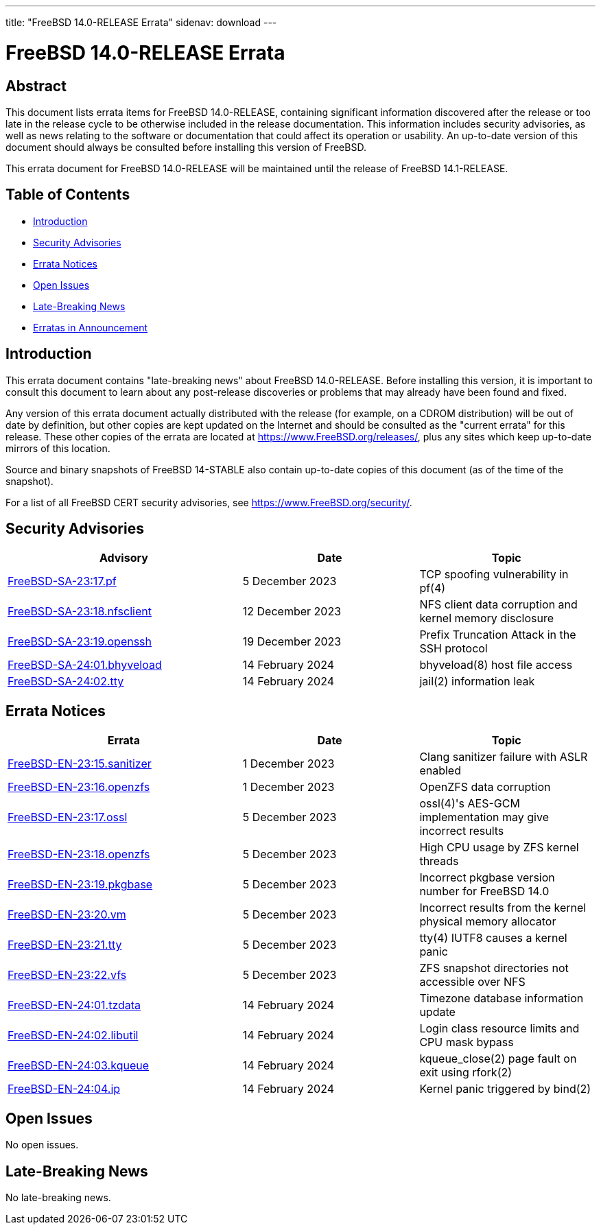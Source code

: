 ---
title: "FreeBSD 14.0-RELEASE Errata"
sidenav: download
---

:release: 14.0-RELEASE
:releaseNext: 14.1-RELEASE
:releaseBranch: 14-STABLE

= FreeBSD {release} Errata

== Abstract

This document lists errata items for FreeBSD {release}, containing significant information discovered after the release or too late in the release cycle to be otherwise included in the release documentation.
This information includes security advisories, as well as news relating to the software or documentation that could affect its operation or usability.
An up-to-date version of this document should always be consulted before installing this version of FreeBSD.

This errata document for FreeBSD {release} will be maintained until the release of FreeBSD {releaseNext}.

== Table of Contents

* <<intro,Introduction>>
* <<security,Security Advisories>>
* <<errata,Errata Notices>>
* <<open-issues,Open Issues>>
* <<late-news,Late-Breaking News>>
* <<erratas-announcement,Erratas in Announcement>>

[[intro]]
== Introduction

This errata document contains "late-breaking news" about FreeBSD {release}.
Before installing this version, it is important to consult this document to learn about any post-release discoveries or problems that may already have been found and fixed.

Any version of this errata document actually distributed with the release (for example, on a CDROM distribution) will be out of date by definition, but other copies are kept updated on the Internet and should be consulted as the "current errata" for this release.
These other copies of the errata are located at https://www.FreeBSD.org/releases/, plus any sites which keep up-to-date mirrors of this location.

Source and binary snapshots of FreeBSD {releaseBranch} also contain up-to-date copies of this document (as of the time of the snapshot).

For a list of all FreeBSD CERT security advisories, see https://www.FreeBSD.org/security/.

[[security]]
== Security Advisories

[width="100%",cols="40%,30%,30%",options="header",]
|===
|Advisory |Date |Topic
|link:https://www.FreeBSD.org/security/advisories/FreeBSD-SA-23:17.pf.asc[FreeBSD-SA-23:17.pf] |5 December 2023 |TCP spoofing vulnerability in pf(4)
|link:https://www.FreeBSD.org/security/advisories/FreeBSD-SA-23:18.nfsclient.asc[FreeBSD-SA-23:18.nfsclient] |12 December 2023 |NFS client data corruption and kernel memory disclosure
|link:https://www.FreeBSD.org/security/advisories/FreeBSD-SA-23:19.openssh.asc[FreeBSD-SA-23:19.openssh] |19 December 2023 |Prefix Truncation Attack in the SSH protocol
|link:https://www.FreeBSD.org/security/advisories/FreeBSD-SA-24:01.bhyveload.asc[FreeBSD-SA-24:01.bhyveload] |14 February 2024 |bhyveload(8) host file access
|link:https://www.FreeBSD.org/security/advisories/FreeBSD-SA-24:02.tty.asc[FreeBSD-SA-24:02.tty] |14 February 2024 |jail(2) information leak
|===

[[errata]]
== Errata Notices

[width="100%",cols="40%,30%,30%",options="header",]
|===
|Errata |Date |Topic
|link:https://www.FreeBSD.org/security/advisories/FreeBSD-EN-23:15.sanitizer.asc[FreeBSD-EN-23:15.sanitizer] |1 December 2023 |Clang sanitizer failure with ASLR enabled
|link:https://www.FreeBSD.org/security/advisories/FreeBSD-EN-23:16.openzfs.asc[FreeBSD-EN-23:16.openzfs] |1 December 2023 |OpenZFS data corruption
|link:https://www.FreeBSD.org/security/advisories/FreeBSD-EN-23:17.ossl.asc[FreeBSD-EN-23:17.ossl] |5 December 2023 |ossl(4)'s AES-GCM implementation may give incorrect results
|link:https://www.FreeBSD.org/security/advisories/FreeBSD-EN-23:18.openzfs.asc[FreeBSD-EN-23:18.openzfs] |5 December 2023 |High CPU usage by ZFS kernel threads
|link:https://www.FreeBSD.org/security/advisories/FreeBSD-EN-23:19.pkgbase.asc[FreeBSD-EN-23:19.pkgbase] |5 December 2023 |Incorrect pkgbase version number for FreeBSD 14.0
|link:https://www.FreeBSD.org/security/advisories/FreeBSD-EN-23:20.vm.asc[FreeBSD-EN-23:20.vm] |5 December 2023 |Incorrect results from the kernel physical memory allocator
|link:https://www.FreeBSD.org/security/advisories/FreeBSD-EN-23:21.tty.asc[FreeBSD-EN-23:21.tty] |5 December 2023 |tty(4) IUTF8 causes a kernel panic
|link:https://www.FreeBSD.org/security/advisories/FreeBSD-EN-23:22.vfs.asc[FreeBSD-EN-23:22.vfs] |5 December 2023 |ZFS snapshot directories not accessible over NFS
|link:https://www.FreeBSD.org/security/advisories/FreeBSD-EN-24:01.tzdata.asc[FreeBSD-EN-24:01.tzdata] |14 February 2024 |Timezone database information update
|link:https://www.FreeBSD.org/security/advisories/FreeBSD-EN-24:02.libutil.asc[FreeBSD-EN-24:02.libutil] |14 February 2024 |Login class resource limits and CPU mask bypass
|link:https://www.FreeBSD.org/security/advisories/FreeBSD-EN-24:03.kqueue.asc[FreeBSD-EN-24:03.kqueue] |14 February 2024 |kqueue_close(2) page fault on exit using rfork(2)
|link:https://www.FreeBSD.org/security/advisories/FreeBSD-EN-24:04.ip.asc[FreeBSD-EN-24:04.ip] |14 February 2024 |Kernel panic triggered by bind(2)
|===

[[open-issues]]
== Open Issues

No open issues.

[[late-news]]
== Late-Breaking News

No late-breaking news.
